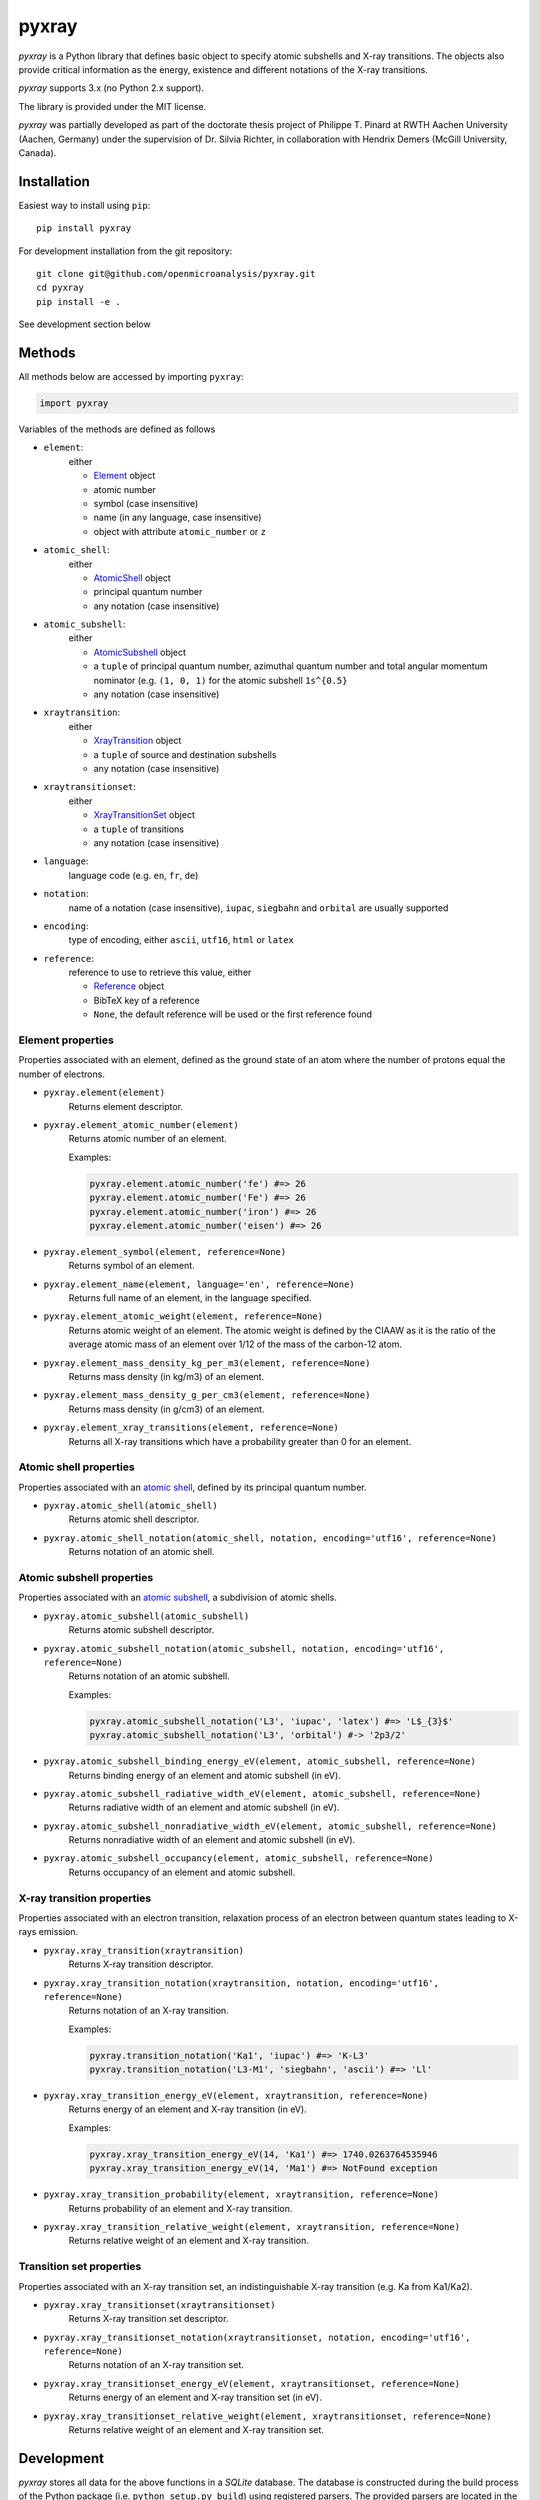 ######
pyxray
######

.. image:: https://img.shields.io/pypi/v/pyxray.svg
   :target: https://pypi.python.org/pypi/pyxray

.. image:: https://img.shields.io/travis/openmicroanalysis/pyxray.svg
   :target: https://travis-ci.org/openmicroanalysis/pyxray

.. image:: https://img.shields.io/codecov/c/github/openmicroanalysis/pyxray.svg
   :target: https://codecov.io/github/openmicroanalysis/pyxray

*pyxray* is a Python library that defines basic object to specify atomic 
subshells and X-ray transitions. 
The objects also provide critical information as the energy, existence and 
different notations of the X-ray transitions.

*pyxray* supports 3.x (no Python 2.x support).

The library is provided under the MIT license.

*pyxray* was partially developed as part of the doctorate thesis project of 
Philippe T. Pinard at RWTH Aachen University (Aachen, Germany) under the 
supervision of Dr. Silvia Richter, in collaboration with Hendrix Demers 
(McGill University, Canada).

Installation
============

Easiest way to install using ``pip``::

    pip install pyxray

For development installation from the git repository::

    git clone git@github.com/openmicroanalysis/pyxray.git
    cd pyxray
    pip install -e .

See development section below

Methods
=======

All methods below are accessed by importing ``pyxray``:

.. code:: python

    import pyxray

Variables of the methods are defined as follows

* ``element``: 
    either

    * `Element <http://github.com/openmicroanalysis/pyxray/blob/master/pyxray/descriptor.py>`_ object
    * atomic number
    * symbol (case insensitive)
    * name (in any language, case insensitive)
    * object with attribute ``atomic_number`` or ``z``

* ``atomic_shell``: 
    either

    * `AtomicShell <http://github.com/openmicroanalysis/pyxray/blob/master/pyxray/descriptor.py>`_ object
    * principal quantum number
    * any notation (case insensitive)

* ``atomic_subshell``: 
    either

    * `AtomicSubshell <http://github.com/openmicroanalysis/pyxray/blob/master/pyxray/descriptor.py>`_ object
    * a ``tuple`` of principal quantum number, azimuthal quantum number 
      and total angular momentum nominator (e.g. ``(1, 0, 1)`` for the atomic 
      subshell ``1s^{0.5}``
    * any notation (case insensitive)

* ``xraytransition``: 
    either

    * `XrayTransition <http://github.com/openmicroanalysis/pyxray/blob/master/pyxray/descriptor.py>`_ object
    * a ``tuple`` of source and destination subshells
    * any notation (case insensitive)

* ``xraytransitionset``:
    either

    * `XrayTransitionSet <http://github.com/openmicroanalysis/pyxray/blob/master/pyxray/descriptor.py>`_ object
    * a ``tuple`` of transitions
    * any notation (case insensitive)

* ``language``: 
    language code (e.g. ``en``, ``fr``, ``de``)

* ``notation``: 
    name of a notation (case insensitive),
    ``iupac``, ``siegbahn`` and ``orbital`` are usually supported

* ``encoding``: 
    type of encoding, either ``ascii``, ``utf16``, ``html`` or ``latex``

* ``reference``: 
    reference to use to retrieve this value, either

    * `Reference <http://github.com/openmicroanalysis/pyxray/blob/master/pyxray/descriptor.py>`_ object
    * BibTeX key of a reference
    * ``None``, the default reference will be used or the first reference found

Element properties
------------------

Properties associated with an element, defined as the ground state of an atom 
where the number of protons equal the number of electrons.

* ``pyxray.element(element)``
    Returns element descriptor.

* ``pyxray.element_atomic_number(element)``
    Returns atomic number of an element.

    Examples:

    .. code:: python

        pyxray.element.atomic_number('fe') #=> 26
        pyxray.element.atomic_number('Fe') #=> 26
        pyxray.element.atomic_number('iron') #=> 26
        pyxray.element.atomic_number('eisen') #=> 26

* ``pyxray.element_symbol(element, reference=None)``
    Returns symbol of an element.

* ``pyxray.element_name(element, language='en', reference=None)``
    Returns full name of an element, in the language specified.

* ``pyxray.element_atomic_weight(element, reference=None)``
    Returns atomic weight of an element. 
    The atomic weight is defined by the CIAAW as it is the ratio of 
    the average atomic mass of an element over 1/12 of the mass of the 
    carbon-12 atom.

* ``pyxray.element_mass_density_kg_per_m3(element, reference=None)``
    Returns mass density (in kg/m3) of an element.

* ``pyxray.element_mass_density_g_per_cm3(element, reference=None)``
    Returns mass density (in g/cm3) of an element.

* ``pyxray.element_xray_transitions(element, reference=None)``
    Returns all X-ray transitions which have a probability greater than 0 for an element.

Atomic shell properties
-----------------------

Properties associated with an `atomic shell <https://en.wikipedia.org/wiki/Electron_shell>`_, 
defined by its principal quantum number.

* ``pyxray.atomic_shell(atomic_shell)``
    Returns atomic shell descriptor.

* ``pyxray.atomic_shell_notation(atomic_shell, notation, encoding='utf16', reference=None)``
    Returns notation of an atomic shell.

Atomic subshell properties
--------------------------

Properties associated with an `atomic subshell <https://en.wikipedia.org/wiki/Electron_shell#Subshells>`_,
a subdivision of atomic shells.

* ``pyxray.atomic_subshell(atomic_subshell)``
    Returns atomic subshell descriptor.

* ``pyxray.atomic_subshell_notation(atomic_subshell, notation, encoding='utf16', reference=None)``
    Returns notation of an atomic subshell.

    Examples:

    .. code:: python

        pyxray.atomic_subshell_notation('L3', 'iupac', 'latex') #=> 'L$_{3}$'
        pyxray.atomic_subshell_notation('L3', 'orbital') #-> '2p3/2'

* ``pyxray.atomic_subshell_binding_energy_eV(element, atomic_subshell, reference=None)``
    Returns binding energy of an element and atomic subshell (in eV).

* ``pyxray.atomic_subshell_radiative_width_eV(element, atomic_subshell, reference=None)``
    Returns radiative width of an element and atomic subshell (in eV).

* ``pyxray.atomic_subshell_nonradiative_width_eV(element, atomic_subshell, reference=None)``
    Returns nonradiative width of an element and atomic subshell (in eV).

* ``pyxray.atomic_subshell_occupancy(element, atomic_subshell, reference=None)``
    Returns occupancy of an element and atomic subshell.

X-ray transition properties
---------------------

Properties associated with an electron transition, relaxation process of an 
electron between quantum states leading to X-rays emission.

* ``pyxray.xray_transition(xraytransition)``
    Returns X-ray transition descriptor.

* ``pyxray.xray_transition_notation(xraytransition, notation, encoding='utf16', reference=None)``
    Returns notation of an X-ray transition.

    Examples:

    .. code:: python

        pyxray.transition_notation('Ka1', 'iupac') #=> 'K-L3'
        pyxray.transition_notation('L3-M1', 'siegbahn', 'ascii') #=> 'Ll'

* ``pyxray.xray_transition_energy_eV(element, xraytransition, reference=None)``
    Returns energy of an element and X-ray transition (in eV).

    Examples:

    .. code:: python

        pyxray.xray_transition_energy_eV(14, 'Ka1') #=> 1740.0263764535946
        pyxray.xray_transition_energy_eV(14, 'Ma1') #=> NotFound exception

* ``pyxray.xray_transition_probability(element, xraytransition, reference=None)``
    Returns probability of an element and X-ray transition.

* ``pyxray.xray_transition_relative_weight(element, xraytransition, reference=None)``
    Returns relative weight of an element and X-ray transition.

Transition set properties
-------------------------

Properties associated with an X-ray transition set, an indistinguishable X-ray transition 
(e.g. Ka from Ka1/Ka2).

* ``pyxray.xray_transitionset(xraytransitionset)``
    Returns X-ray transition set descriptor.

* ``pyxray.xray_transitionset_notation(xraytransitionset, notation, encoding='utf16', reference=None)``
    Returns notation of an X-ray transition set.

* ``pyxray.xray_transitionset_energy_eV(element, xraytransitionset, reference=None)``
    Returns energy of an element and X-ray transition set (in eV).

* ``pyxray.xray_transitionset_relative_weight(element, xraytransitionset, reference=None)``
    Returns relative weight of an element and X-ray transition set.

Development
===========

*pyxray* stores all data for the above functions in a *SQLite* database. 
The database is constructed during the build process of the Python package 
(i.e. ``python setup.py build``) using registered parsers. 
The provided parsers are located in the package ``pyxray.parser``, but external
parsers can be provided by registering to the entry point ``pyxray.parser``.
In short, the database is not provide in the source code, only in the 
distributed version. 
It is therefore necessary to build the *SQLite* database when running *pyxray*
in development mode.
Building the database will take several minutes.
In short,

```
python3 setup.py build
```








